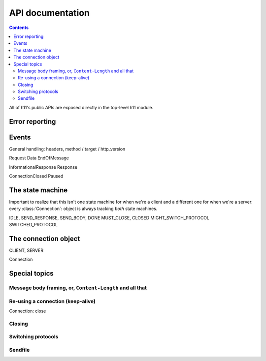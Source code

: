 .. _API-documentation:

API documentation
=================

.. module:: h11

.. ipython:: python
   :suppress:

   import h11

.. contents::

All of h11's public APIs are exposed directly in the top-level h11
module.

Error reporting
---------------

.. autoexception:: ProtocolError


Events
------

General handling: headers, method / target / http_version

Request
Data
EndOfMessage

InformationalResponse
Response

ConnectionClosed
Paused


The state machine
-----------------

Important to realize that this isn't one state machine for when we're
a client and a different one for when we're a server: every
:class:`Connection`: object is always tracking *both* state machines.

IDLE, SEND_RESPONSE, SEND_BODY, DONE
MUST_CLOSE, CLOSED
MIGHT_SWITCH_PROTOCOL
SWITCHED_PROTOCOL


The connection object
---------------------

CLIENT, SERVER

Connection


Special topics
--------------

Message body framing, or, ``Content-Length`` and all that
.........................................................




Re-using a connection (keep-alive)
..................................

Connection: close


Closing
.......



Switching protocols
...................




Sendfile
........
